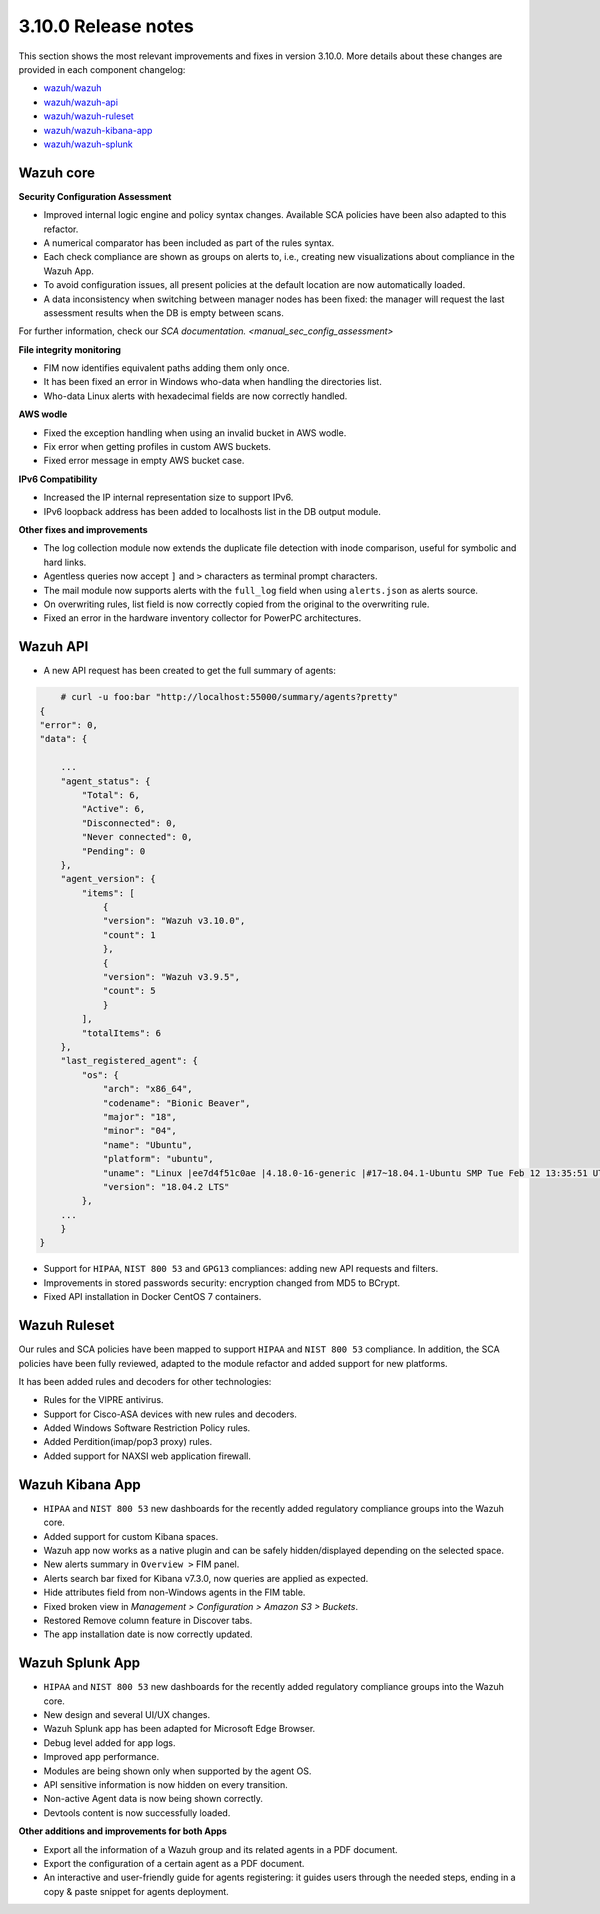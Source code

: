 .. Copyright (C) 2019 Wazuh, Inc.

.. _release_3_10_0:

3.10.0 Release notes
====================

This section shows the most relevant improvements and fixes in version 3.10.0. More details about these changes are provided in each component changelog:

- `wazuh/wazuh <https://github.com/wazuh/wazuh/blob/v3.10.0/CHANGELOG.md>`_
- `wazuh/wazuh-api <https://github.com/wazuh/wazuh-api/blob/v3.10.0/CHANGELOG.md>`_
- `wazuh/wazuh-ruleset <https://github.com/wazuh/wazuh-ruleset/blob/v3.10.0/CHANGELOG.md>`_
- `wazuh/wazuh-kibana-app <https://github.com/wazuh/wazuh-kibana-app/blob/v3.10.0-6.8.2/CHANGELOG.md>`_
- `wazuh/wazuh-splunk <https://github.com/wazuh/wazuh-splunk/blob/v3.10.0-7.3.0/CHANGELOG.md>`_


Wazuh core
----------

**Security Configuration Assessment**

- Improved internal logic engine and policy syntax changes. Available SCA policies have been also adapted to this refactor.
- A numerical comparator has been included as part of the rules syntax.
- Each check compliance are shown as groups on alerts to, i.e., creating new visualizations about compliance in the Wazuh App.
- To avoid configuration issues, all present policies at the default location are now automatically loaded.
- A data inconsistency when switching between manager nodes has been fixed: the manager will request the last assessment results when the DB is empty between scans.
For further information, check our `SCA documentation. <manual_sec_config_assessment>`

**File integrity monitoring**

- FIM now identifies equivalent paths adding them only once.
- It has been fixed an error in Windows who-data when handling the directories list.
- Who-data Linux alerts with hexadecimal fields are now correctly handled.

**AWS wodle**

- Fixed the exception handling when using an invalid bucket in AWS wodle.
- Fix error when getting profiles in custom AWS buckets.
- Fixed error message in empty AWS bucket case.

**IPv6 Compatibility**

- Increased the IP internal representation size to support IPv6.
- IPv6 loopback address has been added to localhosts list in the DB output module.

**Other fixes and improvements**

- The log collection module now extends the duplicate file detection with inode comparison, useful for symbolic and hard links.
- Agentless queries now accept ``]`` and ``>`` characters as terminal prompt characters.
- The mail module now supports alerts with the ``full_log`` field when using ``alerts.json`` as alerts source.
- On overwriting rules, list field is now correctly copied from the original to the overwriting rule.
- Fixed an error in the hardware inventory collector for PowerPC architectures.


Wazuh API
---------

- A new API request has been created to get the full summary of agents:

.. code-block:: js

        # curl -u foo:bar "http://localhost:55000/summary/agents?pretty"
    {
    "error": 0,
    "data": {

        ...
        "agent_status": {
            "Total": 6,
            "Active": 6,
            "Disconnected": 0,
            "Never connected": 0,
            "Pending": 0
        },
        "agent_version": {
            "items": [
                {
                "version": "Wazuh v3.10.0",
                "count": 1
                },
                {
                "version": "Wazuh v3.9.5",
                "count": 5
                }
            ],
            "totalItems": 6
        },
        "last_registered_agent": {
            "os": {
                "arch": "x86_64",
                "codename": "Bionic Beaver",
                "major": "18",
                "minor": "04",
                "name": "Ubuntu",
                "platform": "ubuntu",
                "uname": "Linux |ee7d4f51c0ae |4.18.0-16-generic |#17~18.04.1-Ubuntu SMP Tue Feb 12 13:35:51 UTC 2019 |x86_64",
                "version": "18.04.2 LTS"
            },
        ...
        }
    }


- Support for ``HIPAA``, ``NIST 800 53`` and ``GPG13`` compliances: adding new API requests and filters.
- Improvements in stored passwords security: encryption changed from MD5 to BCrypt.
- Fixed API installation in Docker CentOS 7 containers.


Wazuh Ruleset
-------------

Our rules and SCA policies have been mapped to support ``HIPAA`` and ``NIST 800 53`` compliance. In addition, the SCA policies have been fully reviewed, adapted to the module refactor and added support for new platforms.

It has been added rules and decoders for other technologies:

- Rules for the VIPRE antivirus.
- Support for Cisco-ASA devices with new rules and decoders.
- Added Windows Software Restriction Policy rules.
- Added Perdition(imap/pop3 proxy) rules.
- Added support for NAXSI web application firewall.


Wazuh Kibana App
----------------

- ``HIPAA`` and ``NIST 800 53`` new dashboards for the recently added regulatory compliance groups into the Wazuh core.
- Added support for custom Kibana spaces.
- Wazuh app now works as a native plugin  and can be safely hidden/displayed depending on the selected space.
- New alerts summary in ``Overview >`` FIM panel.
- Alerts search bar fixed for Kibana v7.3.0, now queries are applied as expected.
- Hide attributes field from non-Windows agents in the FIM table.
- Fixed broken view in `Management > Configuration > Amazon S3 > Buckets`.
- Restored Remove column feature in Discover tabs.
- The app installation date is now correctly updated.


Wazuh Splunk App
----------------

- ``HIPAA`` and ``NIST 800 53`` new dashboards for the recently added regulatory compliance groups into the Wazuh core.
- New design and several UI/UX changes.
- Wazuh Splunk app has been adapted for Microsoft Edge Browser.
- Debug level added for app logs.
- Improved app performance.
- Modules are being shown only when supported by the agent OS.
- API sensitive information is now hidden on every transition.
- Non-active Agent data is now being shown correctly.
- Devtools content is now successfully loaded.

**Other additions and improvements for both Apps**

- Export all the information of a Wazuh group and its related agents in a PDF document.
- Export the configuration of a certain agent as a PDF document.
- An interactive and user-friendly guide for agents registering: it guides users through the needed steps, ending in a copy & paste snippet for agents deployment.
